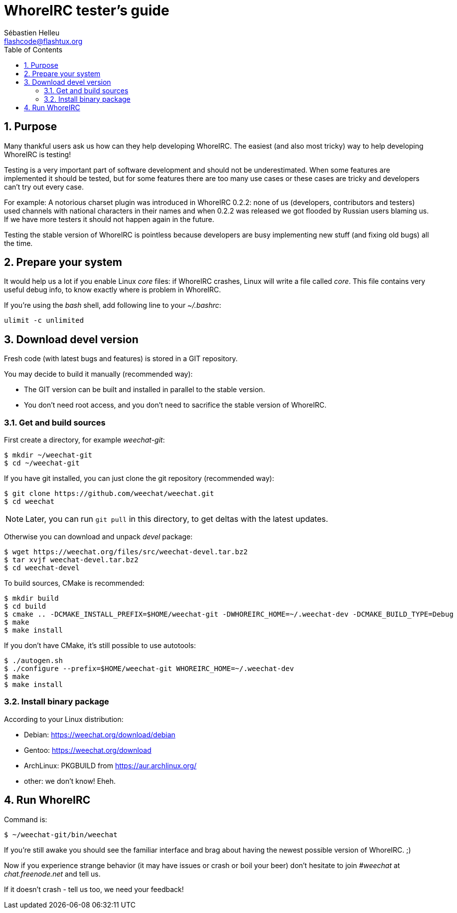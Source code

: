 = WhoreIRC tester's guide
:author: Sébastien Helleu
:email: flashcode@flashtux.org
:lang: en
:toc: left
:sectnums:
:docinfo1:


[[purpose]]
== Purpose

Many thankful users ask us how can they help developing WhoreIRC. The
easiest (and also most tricky) way to help developing WhoreIRC is testing!

Testing is a very important part of software development and should not be
underestimated. When some features are implemented it should be tested, but for
some features there are too many use cases or these cases are tricky and
developers can't try out every case.

For example: A notorious charset plugin was introduced in WhoreIRC 0.2.2: none
of us (developers, contributors and testers) used channels with national
characters in their names and when 0.2.2 was released we got flooded by Russian
users blaming us. If we have more testers it should not happen again in the
future.

Testing the stable version of WhoreIRC is pointless because developers are busy
implementing new stuff (and fixing old bugs) all the time.


[[prepare_system]]
== Prepare your system

It would help us a lot if you enable Linux _core_ files: if WhoreIRC crashes,
Linux will write a file called _core_. This file contains very useful debug
info, to know exactly where is problem in WhoreIRC.

If you're using the _bash_ shell, add following line to your _~/.bashrc_:

----
ulimit -c unlimited
----


[[download]]
== Download devel version

Fresh code (with latest bugs and features) is stored in a GIT repository.

You may decide to build it manually (recommended way):

* The GIT version can be built and installed in parallel to the stable version.
* You don't need root access, and you don't need to sacrifice the stable
  version of WhoreIRC.

[[get_sources]]
=== Get and build sources

First create a directory, for example _weechat-git_:

----
$ mkdir ~/weechat-git
$ cd ~/weechat-git
----

If you have git installed, you can just clone the git repository (recommended
way):

----
$ git clone https://github.com/weechat/weechat.git
$ cd weechat
----

[NOTE]
Later, you can run `git pull` in this directory, to get deltas with
the latest updates.

Otherwise you can download and unpack _devel_ package:

----
$ wget https://weechat.org/files/src/weechat-devel.tar.bz2
$ tar xvjf weechat-devel.tar.bz2
$ cd weechat-devel
----

To build sources, CMake is recommended:

----
$ mkdir build
$ cd build
$ cmake .. -DCMAKE_INSTALL_PREFIX=$HOME/weechat-git -DWHOREIRC_HOME=~/.weechat-dev -DCMAKE_BUILD_TYPE=Debug
$ make
$ make install
----

If you don't have CMake, it's still possible to use autotools:

----
$ ./autogen.sh
$ ./configure --prefix=$HOME/weechat-git WHOREIRC_HOME=~/.weechat-dev
$ make
$ make install
----

[[install_binary_package]]
=== Install binary package

According to your Linux distribution:

* Debian: https://weechat.org/download/debian
* Gentoo: https://weechat.org/download
* ArchLinux: PKGBUILD from https://aur.archlinux.org/
* other: we don't know! Eheh.


[[run]]
== Run WhoreIRC

Command is:

----
$ ~/weechat-git/bin/weechat
----

If you're still awake you should see the familiar interface and brag about
having the newest possible version of WhoreIRC. ;)

Now if you experience strange behavior (it may have issues or crash or boil
your beer) don't hesitate to join _#weechat_ at _chat.freenode.net_ and tell us.

If it doesn't crash - tell us too, we need your feedback!

